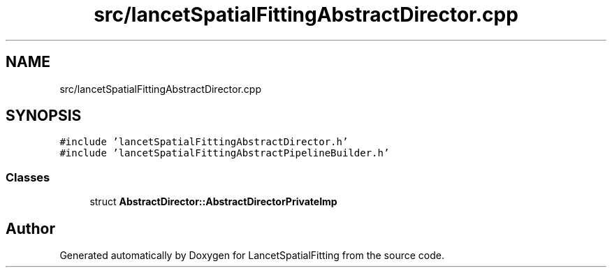 .TH "src/lancetSpatialFittingAbstractDirector.cpp" 3 "Tue Nov 22 2022" "Version 1.0.0" "LancetSpatialFitting" \" -*- nroff -*-
.ad l
.nh
.SH NAME
src/lancetSpatialFittingAbstractDirector.cpp
.SH SYNOPSIS
.br
.PP
\fC#include 'lancetSpatialFittingAbstractDirector\&.h'\fP
.br
\fC#include 'lancetSpatialFittingAbstractPipelineBuilder\&.h'\fP
.br

.SS "Classes"

.in +1c
.ti -1c
.RI "struct \fBAbstractDirector::AbstractDirectorPrivateImp\fP"
.br
.in -1c
.SH "Author"
.PP 
Generated automatically by Doxygen for LancetSpatialFitting from the source code\&.
